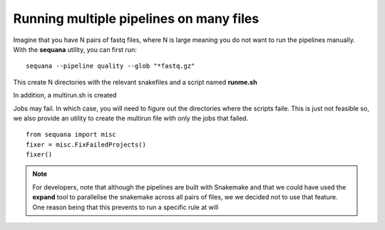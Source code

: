 Running multiple pipelines on many files
===========================================


Imagine that you have N pairs of fastq files, where N is large meaning you do
not want to run the pipelines manually. With the **sequana** utility, you can 
first run::

    sequana --pipeline quality --glob "*fastq.gz" 

This create N directories with the relevant snakefiles and a script named
**runme.sh**

In addition, a multirun.sh is created


Jobs may fail. In which case, you will need to figure out the directories where
the scripts faile. This is just not feasible so, we also provide an utility to
create the multirun file with only the jobs that failed. ::

    from sequana import misc
    fixer = misc.FixFailedProjects()
    fixer()


.. note:: For developers, note that although the pipelines are built 
    with Snakemake and that we could have used the **expand** tool to parallelise
    the snakemake across all pairs of files, we we decided not to use that feature. 
    One reason being that this prevents to run a specific rule at will




